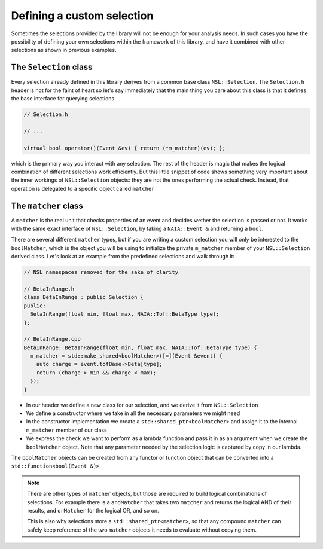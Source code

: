 Defining a custom selection
===========================

Sometimes the selections provided by the library will not be enough for your analysis needs. In such cases you have the possibility of defining your own selections within the framework of this library, and have it combined with other selections as shown in previous examples.

The ``Selection`` class
-----------------------

Every selection already defined in this library derives from a common base class ``NSL::Selection``. The ``Selection.h`` header is not for the faint of heart so let's say immediately that the main thing you care about this class is that it defines the base interface for querying selections

.. code-block:: cpp

    // Selection.h

    // ...

    virtual bool operator()(Event &ev) { return (*m_matcher)(ev); };

which is the primary way you interact with any selection. The rest of the header is magic that makes the logical combination of different selections work efficiently.
But this little snippet of code shows something very important about the inner workings of ``NSL::Selection`` objects: they are not the ones performing the actual check. Instead, that operation is delegated to a specific object called ``matcher``

The ``matcher`` class
---------------------

A ``matcher`` is the real unit that checks properties of an event and decides wether the selection is passed or not. It works with the same exact interface of ``NSL::Selection``, by taking a ``NAIA::Event &`` and returning a ``bool``.

There are several different ``matcher`` types, but if you are writing a custom selection you will only be interested to the ``boolMatcher``, which is the object you will be using to initialize the private ``m_matcher`` member of your ``NSL::Selection`` derived class. Let's look at an example from the predefined selections and walk through it:

.. code-block:: cpp

   // NSL namespaces removed for the sake of clarity

   // BetaInRange.h
   class BetaInRange : public Selection {
   public:
     BetaInRange(float min, float max, NAIA::Tof::BetaType type);
   };

   // BetaInRange.cpp
   BetaInRange::BetaInRange(float min, float max, NAIA::Tof::BetaType type) {
     m_matcher = std::make_shared<boolMatcher>([=](Event &event) {
       auto charge = event.tofBase->Beta[type];
       return (charge > min && charge < max);
     });
   }

* In our header we define a new class for our selection, and we derive it from ``NSL::Selection``
* We define a constructor where we take in all the necessary parameters we might need
* In the constructor implementation we create a ``std::shared_ptr<boolMatcher>`` and assign it to the internal ``m_matcher`` member of our class
* We express the check we want to perform as a lambda function and pass it in as an argument when we create the ``boolMatcher`` object. Note that any parameter needed by the selection logic is captured by copy in our lambda.

The ``boolMatcher`` objects can be created from any functor or function object that can be converted into a ``std::function<bool(Event &)>``.

.. note::

   There are other types of ``matcher`` objects, but those are required to build logical combinations of selections. For example there is a ``andMatcher`` that takes two ``matcher`` and returns the logical AND of their results, and ``orMatcher`` for the logical OR, and so on.

   This is also why selections store a ``std::shared_ptr<matcher>``, so that any compound ``matcher`` can safely keep reference of the two ``matcher`` objects it needs to evaluate without copying them.
